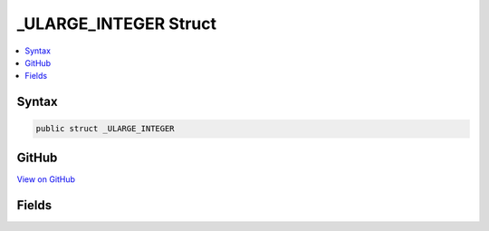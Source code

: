 

_ULARGE_INTEGER Struct
======================



.. contents:: 
   :local:













Syntax
------

.. code-block:: csharp

   public struct _ULARGE_INTEGER





GitHub
------

`View on GitHub <https://github.com/aspnet/apidocs/blob/master/aspnet/testing/src/Microsoft.Dnx.TestHost/DIA/Structs.cs>`_





.. dn:structure:: dia2._ULARGE_INTEGER

Fields
------

.. dn:structure:: dia2._ULARGE_INTEGER
    :noindex:
    :hidden:

    
    .. dn:field:: dia2._ULARGE_INTEGER.QuadPart
    
        
    
        
        .. code-block:: csharp
    
           public ulong QuadPart
    

